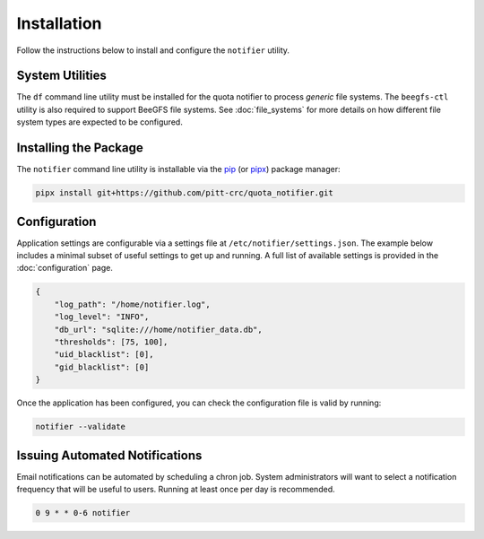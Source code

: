Installation
============

Follow the instructions below to install and configure the ``notifier`` utility.

System Utilities
----------------

The ``df`` command line utility must be installed for the quota notifier to
process *generic* file systems. The ``beegfs-ctl`` utility is also required to
support BeeGFS file systems. See :doc:`file_systems` for more details on how
different file system types are expected to be configured.

Installing the Package
----------------------

The ``notifier`` command line utility is installable via the `pip <https://pip.pypa.io/en/stable/>`_
(or `pipx <https://pypa.github.io/pipx/>`_) package manager:

.. code-block::

   pipx install git+https://github.com/pitt-crc/quota_notifier.git

Configuration
-------------

Application settings are configurable via a settings file at ``/etc/notifier/settings.json``.
The example below includes a minimal subset of useful settings to get up and running.
A full list of available settings is provided in the :doc:`configuration` page.

.. code-block:: json

   {
       "log_path": "/home/notifier.log",
       "log_level": "INFO",
       "db_url": "sqlite:///home/notifier_data.db",
       "thresholds": [75, 100],
       "uid_blacklist": [0],
       "gid_blacklist": [0]
   }

Once the application has been configured, you can check the configuration file is valid by running:

.. code-block:: bash

   notifier --validate

Issuing Automated Notifications
-------------------------------

Email notifications can be automated by scheduling a chron job.
System administrators will want to select a notification frequency that will be useful to users.
Running at least once per day is recommended.

.. code-block::

   0 9 * * 0-6 notifier
